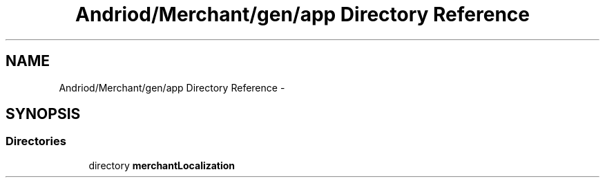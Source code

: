 .TH "Andriod/Merchant/gen/app Directory Reference" 3 "Thu Feb 21 2013" "Version 01" "MCMProject" \" -*- nroff -*-
.ad l
.nh
.SH NAME
Andriod/Merchant/gen/app Directory Reference \- 
.SH SYNOPSIS
.br
.PP
.SS "Directories"

.in +1c
.ti -1c
.RI "directory \fBmerchantLocalization\fP"
.br
.in -1c
